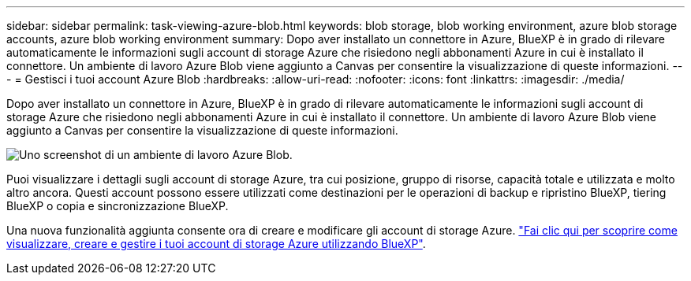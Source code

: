 ---
sidebar: sidebar 
permalink: task-viewing-azure-blob.html 
keywords: blob storage, blob working environment, azure blob storage accounts, azure blob working environment 
summary: Dopo aver installato un connettore in Azure, BlueXP è in grado di rilevare automaticamente le informazioni sugli account di storage Azure che risiedono negli abbonamenti Azure in cui è installato il connettore. Un ambiente di lavoro Azure Blob viene aggiunto a Canvas per consentire la visualizzazione di queste informazioni. 
---
= Gestisci i tuoi account Azure Blob
:hardbreaks:
:allow-uri-read: 
:nofooter: 
:icons: font
:linkattrs: 
:imagesdir: ./media/


[role="lead"]
Dopo aver installato un connettore in Azure, BlueXP è in grado di rilevare automaticamente le informazioni sugli account di storage Azure che risiedono negli abbonamenti Azure in cui è installato il connettore. Un ambiente di lavoro Azure Blob viene aggiunto a Canvas per consentire la visualizzazione di queste informazioni.

image:screenshot-azure-blob-we.png["Uno screenshot di un ambiente di lavoro Azure Blob."]

Puoi visualizzare i dettagli sugli account di storage Azure, tra cui posizione, gruppo di risorse, capacità totale e utilizzata e molto altro ancora. Questi account possono essere utilizzati come destinazioni per le operazioni di backup e ripristino BlueXP, tiering BlueXP o copia e sincronizzazione BlueXP.

Una nuova funzionalità aggiunta consente ora di creare e modificare gli account di storage Azure. https://docs.netapp.com/us-en/bluexp-blob-storage/index.html["Fai clic qui per scoprire come visualizzare, creare e gestire i tuoi account di storage Azure utilizzando BlueXP"^].
